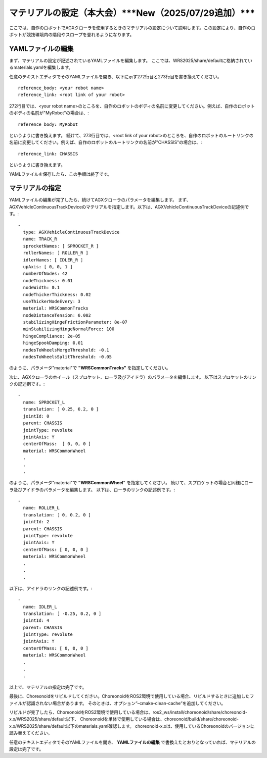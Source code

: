 
マテリアルの設定（本大会）***New（2025/07/29追加）***
=====================================================

ここでは、自作のロボットでAGXクローラを使用するときのマテリアルの設定について説明します。この設定により、自作のロボットが競技環境内の階段やスロープを登れるようになります。

YAMLファイルの編集
------------------

まず、マテリアルの設定が記述されているYAMLファイルを編集します。
ここでは、WRS2025/share/defaultに格納されているmaterials.yamlを編集します。

任意のテキストエディタでそのYAMLファイルを開き、以下に示す272行目と273行目を書き換えてください。 ::

     reference_body: <your robot name>
     reference_link: <root link of your robot>

272行目では、<your robot name>のところを、自作のロボットのボディの名前に変更してください。例えば、自作のロボットのボディの名前が"MyRobot"の場合は、::

     reference_body: MyRobot

というように書き換えます。
続けて、273行目では、<root link of your robot>のところを、自作のロボットのルートリンクの名前に変更してください。例えば、自作のロボットのルートリンクの名前が"CHASSIS"の場合は、::

     reference_link: CHASSIS

というように書き換えます。

YAMLファイルを保存したら、この手順は終了です。

マテリアルの指定
----------------

YAMLファイルの編集が完了したら、続けてAGXクローラのパラメータを編集します。
まず、AGXVehicleContinuousTrackDeviceのマテリアルを指定します。以下は、AGXVehicleContinuousTrackDeviceの記述例です。::

       -
         type: AGXVehicleContinuousTrackDevice
         name: TRACK_R
         sprocketNames: [ SPROCKET_R ]
         rollerNames: [ ROLLER_R ]
         idlerNames: [ IDLER_R ]
         upAxis: [ 0, 0, 1 ]
         numberOfNodes: 42
         nodeThickness: 0.01
         nodeWidth: 0.1
         nodeThickerThickness: 0.02
         useThickerNodeEvery: 3
         material: WRSCommonTracks
         nodeDistanceTension: 0.002
         stabilizingHingeFrictionParameter: 8e-07
         minStabilizingHingeNormalForce: 100
         hingeCompliance: 2e-05
         hingeSpookDamping: 0.01
         nodesToWheelsMergeThreshold: -0.1
         nodesToWheelsSplitThreshold: -0.05

のように、パラメータ"material"で **"WRSCommonTracks"** を指定してください。

次に、AGXクローラのホイール（スプロケット、ローラ及びアイドラ）のパラメータを編集します。
以下はスプロケットのリンクの記述例です。::

   -
     name: SPROCKET_L
     translation: [ 0.25, 0.2, 0 ]
     jointId: 0
     parent: CHASSIS
     jointType: revolute
     jointAxis: Y
     centerOfMass:  [ 0, 0, 0 ]
     material: WRSCommonWheel
     .
     .
     .

のように、パラメータ"material"で **"WRSCommonWheel"** を指定してください。
続けて、スプロケットの場合と同様にローラ及びアイドラのパラメータを編集します。
以下は、ローラのリンクの記述例です。::

   -
     name: ROLLER_L
     translation: [ 0, 0.2, 0 ]
     jointId: 2
     parent: CHASSIS
     jointType: revolute
     jointAxis: Y
     centerOfMass: [ 0, 0, 0 ]
     material: WRSCommonWheel
     .
     .
     .

以下は、アイドラのリンクの記述例です。::

   -
     name: IDLER_L
     translation: [ -0.25, 0.2, 0 ]
     jointId: 4
     parent: CHASSIS
     jointType: revolute
     jointAxis: Y
     centerOfMass: [ 0, 0, 0 ]
     material: WRSCommonWheel
     .
     .
     .

以上で、マテリアルの指定は完了です。


最後に、Choreonoidをリビルドしてください。ChoreonoidをROS2環境で使用している場合、リビルドするときに追加したファイルが認識されない場合があります。 そのときは、オプション”–cmake-clean-cache”を追加してください。

リビルドが完了したら、ChoreonoidをROS2環境で使用している場合は、ros2_ws/install/choreonoid/share/choreonoid-x.x/WRS2025/share/default以下、 Choreonoidを単体で使用している場合は、choreonoid/build/share/choreonoid-x.x/WRS2025/share/default以下のmaterials.yaml確認します。 choreonoid-x.xは、使用しているChoreonoidのバージョンに読み替えてください。

任意のテキストエディタでそのYAMLファイルを開き、 **YAMLファイルの編集** で書換えたとおりとなっていれば、マテリアルの設定は完了です。
